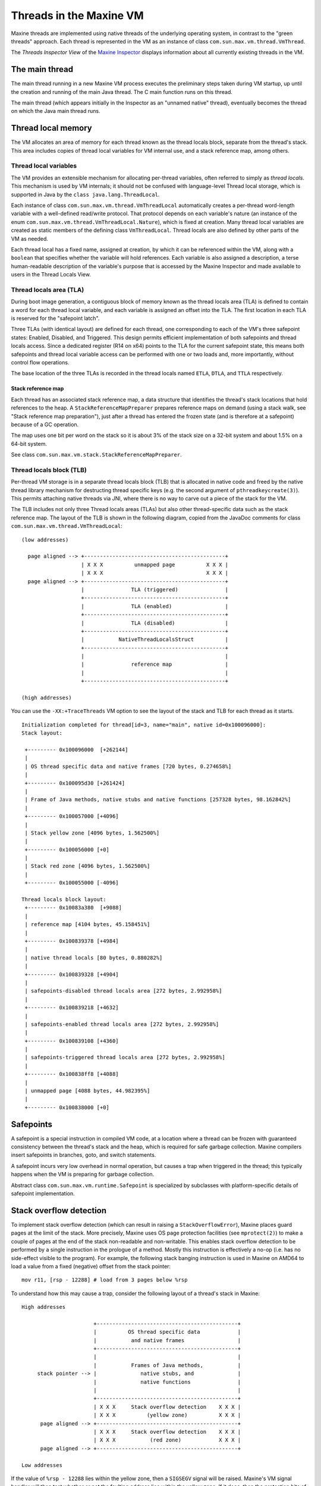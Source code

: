 Threads in the Maxine VM
========================

Maxine threads are implemented using native threads of the underlying
operating system, in contrast to the "green threads" approach.
Each thread is represented in the VM as an instance of class
``com.sun.max.vm.thread.VmThread``.

The *Threads Inspector View* of the `Maxine Inspector <./Inspector>`__
displays information about all currently existing threads in the VM.

.. image:: images/Inspector-Threads.jpg

The main thread
---------------

The main thread running in a new Maxine VM process executes the
preliminary steps taken during VM startup, up until the creation and
running of the main Java thread.
The C main function runs on this thread.

The main thread (which appears initially in the Inspector as an "unnamed
native" thread), eventually becomes the thread on which the Java main
thread runs.

Thread local memory
-------------------

The VM allocates an area of memory for each thread known as the thread
locals block, separate from the thread's stack.
This area includes copies of thread local variables for VM internal use,
and a stack reference map, among others.

Thread local variables
~~~~~~~~~~~~~~~~~~~~~~

The VM provides an extensible mechanism for allocating per-thread
variables, often referred to simply as *thread locals*.
This mechanism is used by VM internals; it should not be confused with
language-level Thread local storage, which is supported in Java by the
``class java.lang.ThreadLocal``.

Each instance of class ``com.sun.max.vm.thread.VmThreadLocal``
automatically creates a per-thread word-length variable with a
well-defined read/write protocol.
That protocol depends on each variable's nature (an instance of the enum
``com.sun.max.vm.thread.VmThreadLocal.Nature``), which is fixed at
creation.
Many thread local variables are created as static members of the
defining class ``VmThreadLocal``.
Thread locals are also defined by other parts of the VM as needed.

Each thread local has a fixed name, assigned at creation, by which it
can be referenced within the VM, along with a ``boolean`` that specifies
whether the variable will hold references.
Each variable is also assigned a description, a terse human-readable
description of the variable's purpose that is accessed by the Maxine
Inspector and made available to users in the Thread Locals View.

.. image:: images/Inspector-ThreadLocals.jpg

Thread locals area (TLA)
~~~~~~~~~~~~~~~~~~~~~~~~

During boot image generation, a contiguous block of memory known as the
thread locals area (TLA) is defined to contain a word for each
thread local variable, and each variable is assigned an offset into the
TLA.
The first location in each TLA is reserved for the "safepoint latch".

Three TLAs (with identical layout) are defined for each thread, one
corresponding to each of the VM's three safepoint states: Enabled,
Disabled, and Triggered.
This design permits efficient implementation of both safepoints and
thread locals access.
Since a dedicated register (R14 on x64) points to the TLA for the
current safepoint state, this means both safepoints and thread local
variable access can be performed with one or two loads and, more
importantly, without control flow operations.

The base location of the three TLAs is recorded in the thread locals
named ``ETLA``, ``DTLA``, and ``TTLA`` respectively.

Stack reference map
^^^^^^^^^^^^^^^^^^^

Each thread has an associated stack reference map, a data structure that
identifies the thread's stack locations that hold references to the
heap.
A ``StackReferenceMapPreparer`` prepares reference maps on demand (using a
stack walk, see "Stack reference map preparation"), just after a thread
has entered the frozen state (and is therefore at a safepoint) because
of a GC operation.

The map uses one bit per word on the stack so it is about 3% of the
stack size on a 32-bit system and about 1.5% on a 64-bit system.

See class ``com.sun.max.vm.stack.StackReferenceMapPreparer``.

Thread locals block (TLB)
~~~~~~~~~~~~~~~~~~~~~~~~~

Per-thread VM storage is in a separate thread locals block (TLB) that is
allocated in native code and freed by the native thread library
mechanism for destructing thread specific keys (e.g. the second argument
of ``pthreadkeycreate(3)``).
This permits attaching native threads via JNI, where there is no way to
carve out a piece of the stack for the VM.

The TLB includes not only three Thread locals areas (TLAs) but also
other thread-specific data such as the stack reference map.
The layout of the TLB is shown in the following diagram, copied from the
JavaDoc comments for class ``com.sun.max.vm.thread.VmThreadLocal``:

::

    (low addresses)

      page aligned --> +---------------------------------------------+
                       | X X X          unmapped page          X X X |
                       | X X X                                 X X X |
      page aligned --> +---------------------------------------------+
                       |               TLA (triggered)               |
                       +---------------------------------------------+
                       |               TLA (enabled)                 |
                       +---------------------------------------------+
                       |               TLA (disabled)                |
                       +---------------------------------------------+
                       |           NativeThreadLocalsStruct          |
                       +---------------------------------------------+
                       |                                             |
                       |               reference map                 |
                       |                                             |
                       +---------------------------------------------+

    (high addresses)

You can use the ``-XX:+TraceThreads`` VM option to see the layout of the
stack and TLB for each thread as it starts.

::

    Initialization completed for thread[id=3, name="main", native id=0x100096000]:
    Stack layout:

     +--------- 0x100096000  [+262144]
     |
     | OS thread specific data and native frames [720 bytes, 0.274658%]
     |
     +--------- 0x100095d30 [+261424]
     |
     | Frame of Java methods, native stubs and native functions [257328 bytes, 98.162842%]
     |
     +--------- 0x100057000 [+4096]
     |
     | Stack yellow zone [4096 bytes, 1.562500%]
     |
     +--------- 0x100056000 [+0]
     |
     | Stack red zone [4096 bytes, 1.562500%]
     |
     +--------- 0x100055000 [-4096]

    Thread locals block layout:
     +--------- 0x10083a380  [+9088]
     |
     | reference map [4104 bytes, 45.158451%]
     |
     +--------- 0x100839378 [+4984]
     |
     | native thread locals [80 bytes, 0.880282%]
     |
     +--------- 0x100839328 [+4904]
     |
     | safepoints-disabled thread locals area [272 bytes, 2.992958%]
     |
     +--------- 0x100839218 [+4632]
     |
     | safepoints-enabled thread locals area [272 bytes, 2.992958%]
     |
     +--------- 0x100839108 [+4360]
     |
     | safepoints-triggered thread locals area [272 bytes, 2.992958%]
     |
     +--------- 0x100838ff8 [+4088]
     |
     | unmapped page [4088 bytes, 44.982395%]
     |
     +--------- 0x100838000 [+0]

Safepoints
----------

A safepoint is a special instruction in compiled VM code, at a location
where a thread can be frozen with guaranteed consistency between the
thread's stack and the heap, which is required for safe garbage
collection.
Maxine compilers insert safepoints in branches, goto, and switch
statements.

A safepoint incurs very low overhead in normal operation, but causes a
trap when triggered in the thread; this typically happens when the VM is
preparing for garbage collection.

Abstract class ``com.sun.max.vm.runtime.Safepoint`` is specialized by
subclasses with platform-specific details of safepoint implementation.

Stack overflow detection
------------------------

To implement stack overflow detection (which can result in raising a
``StackOverflowError``), Maxine places guard pages at the limit of the
stack.
More precisely, Maxine uses OS page protection facilities (see
``mprotect(2)``) to make a couple of pages at the end of the stack
non-readable and non-writable.
This enables stack overflow detection to be performed by a single
instruction in the prologue of a method.
Mostly this instruction is effectively a no-op (i.e. has no side-effect
visible to the program).
For example, the following stack banging instruction is used in Maxine
on AMD64 to load a value from a fixed (negative) offset from the stack
pointer:

::

    mov r11, [rsp - 12288] # load from 3 pages below %rsp

To understand how this may cause a trap, consider the following layout
of a thread's stack in Maxine:

::

    High addresses

                           +---------------------------------------------+
                           |          OS thread specific data            |
                           |           and native frames                 |
                           +---------------------------------------------+
                           |                                             |
                           |           Frames of Java methods,           |
         stack pointer --> |              native stubs, and              |
                           |              native functions               |
                           |                                             |
                           +---------------------------------------------+
                           | X X X     Stack overflow detection    X X X |
                           | X X X          (yellow zone)          X X X |
          page aligned --> +---------------------------------------------+
                           | X X X     Stack overflow detection    X X X |
                           | X X X           (red zone)            X X X |
          page aligned --> +---------------------------------------------+

    Low addresses

If the value of ``%rsp - 12288`` lies within the yellow zone, then a
``SIGSEGV`` signal will be raised.
Maxine's VM signal handler will then test whether or not the faulting
address lies within the yellow zone.
If it does, then the protection bits of the yellow zone are modified
such that further reads/writes to this page will not cause a trap.
This should allow the code that allocates and raises a
``StackOverflowError`` to execute without causing stack overflow
itself.
Just before returning to the exception handler, the yellow zone is
re-guarded.
The red zone exists to detect the situation where the stack overflow
raising code uses too much stack.
This is a fatal VM error.
It's also a fatal VM error if stack overflow occurs when execution is in
native code (called via JNI).

Thread local allocation buffer (TLAB)
-------------------------------------

A thread local allocation buffer (TLAB) is a portion of heap storage
reserved for allocation by a single thread.
This allows heap allocation without synchronization, typically via a
simple pointer increment.
Fast access to the thread's TLAB is provided via thread local variables
stored in the `TLA <#thread-locals-area>`__.
Most object allocation goes via the TLAB of the thread requesting the
allocation first.

When a thread has exhausted its TLAB, it is refilled with a new
one.
TLAB refill decisions are driven by a ``TLABRefillPolicy``.

Because the logic of TLAB management and allocation is common to all
implementations of ``HeapScheme``, it is factored in the adaptor class
``com.sun.max.vm.heap.HeapSchemeWithTLAB``.

Aspects of TLAB management that depend on ``HeapScheme``'s details are
delegated to the concrete implementations.
These includes: handling requests that overflow the TLAB's current free
space, refilling the TLAB with new heap space, actions to be taken on
TLAB refill, making the TLAB parseable at GC safepoint, or the choice of
TLAB refill policy.
